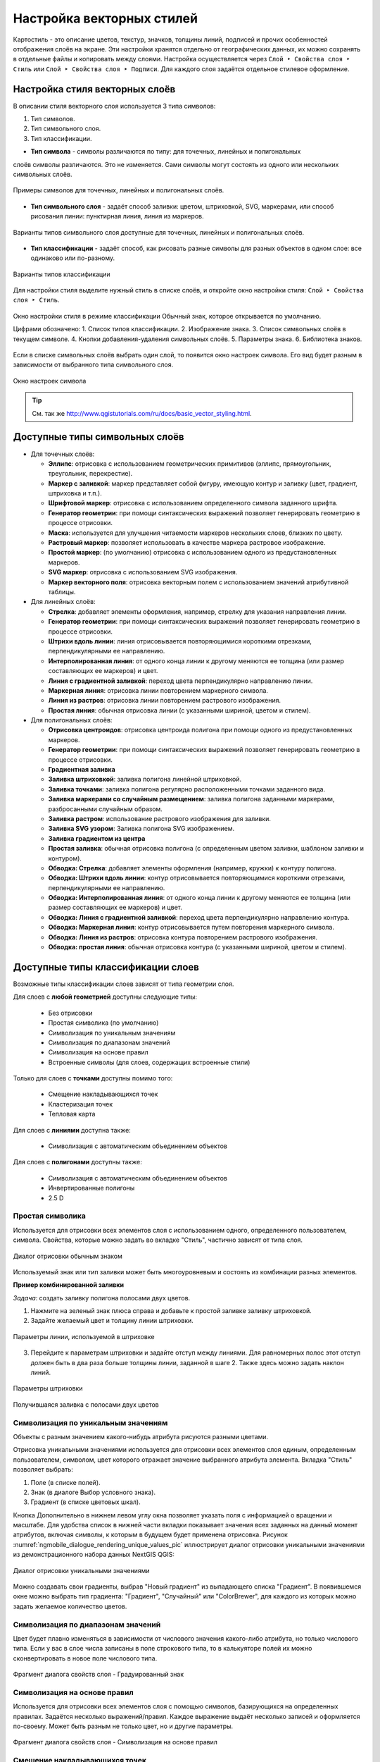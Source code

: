 
.. sectionauthor:: Дмитрий Барышников <dmitry.baryshnikov@nextgis.ru>
.. sectionauthor:: Артём Светлов <artem.svetlov@nextgis.ru>

.. _ngqgis_styling:


Настройка векторных стилей
-----------------------------

Картостиль - это описание цветов, текстур, значков, толщины линий, подписей и прочих 
особенностей отображения слоёв на экране. Эти настройки хранятся отдельно от географических 
данных, их можно сохранять в отдельные файлы и копировать между слоями. Настройка 
осуществляется через ``Слой ‣ Свойства слоя ‣ Стиль`` 
или ``Слой ‣ Свойства слоя ‣ Подписи``. Для каждого слоя задаётся отдельное стилевое оформление.

.. _ngq_vector_styles:

Настройка стиля векторных слоёв
^^^^^^^^^^^^^^^^^^^^^^^^^^^^^^^^^^^^^^^^^^^^^^^^^^^^^^^^^^^^^

В описании стиля векторного слоя используется 3 типа символов: 

1. Тип символов.
2. Тип символьного слоя.
3. Тип классификации. 

* **Тип символа** - символы различаются по типу: для точечных, линейных и полигональных 
слоёв символы различаются. Это не изменяется. Сами символы могут состоять из одного или 
нескольких символьных слоёв. 

.. figure:: _static/styles_type1.png
   :height: 5cm
   :align: center

   Примеры символов для точечных, линейных и полигональных слоёв.

* **Тип символьного слоя** - задаёт способ заливки: цветом, штриховкой, SVG, маркерами, 
  или способ рисования линии: пунктирная линия, линия из маркеров.

.. figure:: _static/styles_layer_type_point_ru.png
   :width: 14cm
   :align: center
   
.. figure:: _static/styles_layer_type_line_ru.png
   :width: 14cm
   :align: center
   
.. figure:: _static/styles_layer_type_polygon_ru.png
   :width: 14cm
   :align: center

   Варианты типов символьного слоя доступные для точечных, линейных и полигональных слоёв.


* **Тип классификации** - задаёт способ, как рисовать разные символы для разных объектов 
  в одном слое: все одинаково или по-разному. 

.. figure:: _static/styles_type3_ru.png
   :width: 16cm
   :align: center 

   Варианты типов классификации
    

Для настройки стиля выделите нужный стиль в списке слоёв, и откройте окно настройки стиля: 
``Слой ‣ Свойства слоя ‣ Стиль``.

.. figure:: _static/styles_stylewindow_simple_ru.png
   :name: ngqgis_styles_stylewindow_default
   :width: 20cm
   :align: center 

   Окно настройки стиля в режиме классификации Обычный знак, которое открывается по умолчанию.

   Цифрами обозначено: 1. Список типов классификации. 2. Изображение знака. 3. Список символьных слоёв в текущем символе. 4. Кнопки добавления-удаления символьных слоёв. 5. Параметры знака. 6. Библиотека знаков.

Если в списке символьных слоёв выбрать один слой, то появится окно настроек символа.
Его вид будет разным в зависимости от выбранного типа символьного слоя.

.. figure:: _static/styles_stylewindow_fill_simple_ru.png
   :width: 20cm
   :align: center

   Окно настроек символа



.. tip:: См. так же http://www.qgistutorials.com/ru/docs/basic_vector_styling.html.

.. _ngqgis_styling_symbol_layer_types:

Доступные типы символьных слоёв
^^^^^^^^^^^^^^^^^^^^^^^^^^^^^^^^^^^^^^^^^^^^^^^^^^^^^^^

* Для точечных слоёв:

  * **Эллипс**: отрисовка с использованием геометрических примитивов (эллипс, прямоугольник, треугольник, перекрестие).
  * **Маркер с заливкой**: маркер представляет собой фигуру, имеющую контур и заливку (цвет, градиент, штриховка и т.п.).
  * **Шрифтовой маркер**: отрисовка с использованием определенного символа заданного шрифта.
  * **Генератор геометрии**: при помощи синтаксических выражений позволяет генерировать геометрию в процессе отрисовки.
  * **Маска**: используется для улучшения читаемости маркеров нескольких слоев, близких по цвету.
  * **Растровый маркер**: позволяет использовать в качестве маркера растровое изображение.
  * **Простой маркер**: (по умолчанию) отрисовка с использованием одного из предустановленных маркеров.
  * **SVG маркер**: отрисовка с использованием SVG изображения.
  * **Маркер векторного поля**: отрисовка векторным полем с использованием значений атрибутивной таблицы.

* Для линейных слоёв:

  * **Стрелка**: добавляет элементы оформления, например, стрелку для указания направления линии.
  * **Генератор геометрии**: при помощи синтаксических выражений позволяет генерировать геометрию в процессе отрисовки.
  * **Штрихи вдоль линии**: линия отрисовывается повторяющимися короткими отрезками, перпендикулярными ее направлению.
  * **Интерполированная линия**: от одного конца линии к другому меняются ее толщина (или размер составляющих ее маркеров) и цвет.
  * **Линия с градиентной заливкой**: переход цвета перпендикулярно направлению линии.
  * **Маркерная линия**: отрисовка линии повторением маркерного символа.
  * **Линия из растров**: отрисовка линии повторением растрового изображения.
  * **Простая линия**: обычная отрисовка линии (с указанными шириной, цветом и стилем).

* Для полигональных слоёв:

  * **Отрисовка центроидов**: отрисовка центроида полигона при помощи одного из предустановленных маркеров.
  * **Генератор геометрии**: при помощи синтаксических выражений позволяет генерировать геометрию в процессе отрисовки.
  * **Градиентная заливка**
  * **Заливка штриховкой**: заливка полигона линейной штриховкой.
  * **Заливка точками**: заливка полигона регулярно расположенными точками заданного вида.
  * **Заливка маркерами со случайным размещением**: заливка полигона заданными маркерами, разбросанными случайным образом.
  * **Заливка растром**: использование растрового изображения для заливки.
  * **Заливка SVG узором**: Заливка полигона SVG изображением.
  * **Заливка градиентом из центра**
  * **Простая заливка**: обычная отрисовка полигона (с определенным цветом заливки, шаблоном заливки и контуром).

  * **Обводка: Стрелка**: добавляет элементы оформления (например, кружки) к контуру полигона.
  * **Обводка: Штрихи вдоль линии**: контур отрисовывается повторяющимися короткими отрезками, перпендикулярными ее направлению.
  * **Обводка: Интерполированная линия**: от одного конца линии к другому меняются ее толщина (или размер составляющих ее маркеров) и цвет.
  * **Обводка: Линия с градиентной заливкой**: переход цвета перпендикулярно направлению контура.
  * **Обводка: Маркерная линия**: контур отрисовывается путем повторения маркерного символа.
  * **Обводка: Линия из растров**: отрисовка контура повторением растрового изображения.
  * **Обводка: простая линия**: обычная отрисовка контура (с указанными шириной, цветом и стилем).


.. _ngqgis_styling_layer_classif:

Доступные типы классификации слоев
^^^^^^^^^^^^^^^^^^^^^^^^^^^^^^^^^^^^^^^^^^^^^^^^^^^^^^^

Возможные типы классификации слоев зависят от типа геометрии слоя.

Для слоев с **любой геометрией** доступны следующие типы: 

  * Без отрисовки
  * Простая символика (по умолчанию)
  * Символизация по уникальным значениям
  * Символизация по диапазонам значений
  * Символизация на основе правил
  * Встроенные символы (для слоев, содержащих встроенные стили)

Только для слоев с **точками** доступны помимо того:

  * Смещение накладывающихся точек
  * Кластеризация точек
  * Тепловая карта

Для слоев с **линиями** доступна также:

  * Символизация с автоматическим объединением объектов

Для слоев с **полигонами** доступны также:

  * Символизация с автоматическим объединением объектов
  * Инвертированные полигоны
  * 2.5 D

.. _ngqgis_styling_single:

Простая символика
~~~~~~~~~~~~~~~~~~

Используется для отрисовки всех элементов слоя с использованием одного, определенного пользователем, символа. Свойства, которые можно задать во вкладке "Стиль", частично зависят от типа слоя.

.. figure:: _static/dialogue_rendering_simple_values_ru.png
   :name: ngqgis_simple_mark_pic
   :align: center
   :width: 16cm

   Диалог отрисовки обычным знаком

Используемый знак или тип заливки может быть многоуровневым и состоять из комбинации разных элементов.

**Пример комбинированной заливки**

*Задача*: создать заливку полигона полосами двух цветов.

1. Нажмите на зеленый знак плюса справа и добавьте к простой заливке заливку штриховкой.
2. Задайте желаемый цвет и толщину линии штриховки.

.. figure:: _static/stripes_settings_width_ru.png
   :name: stripes_settings_width_pic
   :align: center
   :width: 16cm
   
   Параметры линии, используемой в штриховке

3. Перейдите к параметрам штриховки и задайте отступ между линиями. Для равномерных полос этот отступ должен быть в два раза больше толщины линии, заданной в шаге 2. Также здесь можно задать наклон линий.

.. figure:: _static/stripes_settings_offset_ru.png
   :name: stripes_settings_offset_pic
   :align: center
   :width: 16cm
   
   Параметры штриховки
   
.. figure:: _static/stripes_result.png
   :name: stripes_result_pic
   :align: center
   :width: 12cm
   
   Получившаяся заливка с полосами двух цветов

.. _ngqgis_styling_categorized:

Символизация по уникальным значениям
~~~~~~~~~~~~~~~~~~~~~~~~~~~~~~~~~~~~

Объекты с разным значением какого-нибудь атрибута рисуются разными цветами.

Отрисовка уникальными значениями используется для отрисовки всех элементов слоя 
единым, определенным пользователем, символом, цвет которого отражает значение выбранного 
атрибута элемента. Вкладка "Стиль" позволяет выбрать:

1. Поле (в списке полей).
2. Знак (в диалоге Выбор условного знака).
3. Градиент (в списке цветовых шкал).

Кнопка Дополнительно в нижнем левом углу окна позволяет указать поля с 
информацией о вращении и масштабе. Для удобства список в нижней части вкладки 
показывает значения всех заданных на данный момент атрибутов, включая символы, к 
которым в будущем будет применена отрисовка.
Рисунок :numref:`ngmobile_dialogue_rendering_unique_values_pic` иллюстрирует 
диалог отрисовки уникальными значениями из демонстрационного набора данных NextGIS QGIS:

.. figure:: _static/dialogue_rendering_unique_values_ru.png
   :name: ngmobile_dialogue_rendering_unique_values_pic
   :align: center
   :width: 16cm

   Диалог отрисовки уникальными значениями

Можно создавать свои градиенты, выбрав "Новый градиент" из выпадающего списка "Градиент".
В появившемся окне можно выбрать тип градиента: "Градиент", "Случайный" или
"ColorBrewer", для каждого из которых можно задать желаемое количество цветов. 

.. _ngqgis_styling_graduated:

Символизация по диапазонам значений
~~~~~~~~~~~~~~~~~~~~~~~~~~~~~~~~~~~~~~~

Цвет будет плавно изменяться в зависимости от числового значения какого-либо атрибута, но только числового типа. 
Если у вас в слое числа записаны в поле строкового типа, то в калькуяторе полей их можно сконвертировать в новое поле числового типа.
 
.. figure:: _static/graduated_mark_ru.png
   :name: ngqgis_graduated_mark_pic
   :align: center
   :width: 16cm

   Фрагмент диалога свойств слоя - Градуированный знак

.. _ngqgis_styling_rule:

Символизация на основе правил
~~~~~~~~~~~~~~~~~~~~~~~~~~~~~~~~~~

Используется для отрисовки всех элементов слоя с помощью символов, базирующихся на 
определенных правилах. Задаётся несколько выражений/правил. Каждое выражение выдаёт 
несколько записей и оформляется по-своему. Может быть разным не только цвет, но и 
другие параметры.

.. figure:: _static/style_rule_line_ru.png
   :align: center
   :width: 20cm
   
   Фрагмент диалога свойств слоя - Символизация на основе правил

.. _ngqgis_styling_displacement:

Смещение накладывающихся точек
~~~~~~~~~~~~~~~~~~~~~~~~~~~~~~~

Только для точечных слоёв. В данном стиле при задании значения расстояния 
между точками точки группируются с учетом значения расстояния между точками. Далее при отображении на карте внутри группы точек 
выбирается точка, вокруг которой выстраиваются остальные точки: по кругу, концентрическими кругами или в узлах сетки.

.. figure:: _static/styles_point_offset.png
   :name: ngqgis_styles_point_offset_pic
   :align: center
   :height: 12cm

   Фрагмент карты после применения стиля "Смещение накладывающихся точек"

.. _ngqgis_styling_cluster:

Кластеризация точек
~~~~~~~~~~~~~~~~~~~

Только для точечных слоёв. Точки группируются с учетом заданного расстояния между ними. При отображении на карты на месте группы точек отображается один маркер с числом, показывающим количество точек в группе. При изменении масштаба точки перегруппируются.

.. figure:: _static/styles_point_cluster_ru.png
   :name: ngqgis_styles_point_offset_pic
   :align: center
   :width: 16cm

   Фрагмент карты после применения стиля "Кластеризация точек"

.. _ngqgis_styling_heatmap:

Тепловая карта
~~~~~~~~~~~~~~~~~

Вся карта заливается фоновым цветом (можно сделать прозрачным). Вокруг каждой точки 
рисуется размытый круг, если рядом много точек, то круг более насыщенный.

.. figure:: _static/styles_heatmap_00.png

   Исходные точки

.. figure:: _static/styles_heatmap_01.png

   Теплокарта с настройками по умолчанию

Параметры теплокарты можно настроить в свойствах слоя.

.. figure:: _static/styles_heatmap_dialog_ru.png
   :name: styles_heatmap_dialog_pic
   :align: center
   :width: 16cm
   
   Настройки теплокарты

В настройках градиента можно выбрать свои цвета, в том числе прозрачный. 

.. figure:: _static/styles_heatmap_02_owngradient.png

   Свой градиент

.. figure:: _static/styles_heatmap_03_gradienttransparent.png

   Градиент, начинающийся с прозрачного цвета

Градиент может быть как непрерывным, так и дискретным. Для того, чтобы настроить этот параметр, нажмите на изображение градиента.

.. figure:: _static/heatmap_discrete_ru.png
   :name: heatmap_discrete_pic
   :align: center
   :width: 16cm
   
   Дискретный градиент

Качество отрисовки обозначает размер пикселей.

.. figure:: _static/styles_heatmap_04_quick.png

   Самый быстрый

.. figure:: _static/styles_heatmap_05_quality.png

   Самый качественный

.. figure:: _static/styles_heatmap_06_discret-quality.png

   Дискретный градиент - качественный

.. figure:: _static/styles_heatmap_07_discret-quick.png

   Дискретный градиент - быстрый

.. figure:: _static/styles_heatmap_08_bigradius.png

   Средний радиус

.. figure:: _static/styles_heatmap_09_smallradius.png

   Радиус увеличен

.. figure:: _static/styles_heatmap_10_radiusverybig.png

   Радиус уменьшен

.. figure:: _static/styles_heatmap_11_maxvalueauto.png

   Максимальное значение - авто

.. figure:: _static/styles_heatmap_11_maxvaluelow.png

   Максимальное значение занижено

.. figure:: _static/styles_heatmap_13_complexgradient.png

   Сложный градиент с промежуточными цветами.

Теплокарта может отражать не только плотность концентрации точек, но и другие параметры, для этого нужно выбрать соответствующий атрибут в поле "Взвешивание точек".

.. figure:: _static/styles_heatmap_14_weightauto.png

   Взвешивание - автоматическое. Интенсивность обозначает концентрацию точек.

.. figure:: _static/styles_heatmap_15_weightattr.png

   Взвешивение - по атрибуту (количество мест). Интенсивность обозначает 
   суммарное количество мест в заведениях.

.. _ngqgis_styling_merged:

Символизация с автоматическим объединением объектов
~~~~~~~~~~~~~~~~~~~~~~~~~~~~~~~~~~~~~~~~~~~~~~~~~~~

Доступна для полигональных и линейных слоев. Соприкасающиеся объекты объединяются и отрисовываются как один.


.. figure:: _static/styles_all_outlies_ru.png
   :name: styles_all_outlies_pic
   :align: center
   :width: 16cm
   
   Обычный стиль: показаны границы районов
   
.. figure:: _static/styles_merged_ru.png
   :name: styles_merged_pic
   :align: center
   :width: 16cm
   
   Автоматическое объединение объектов: показана только общая внешняя граница города

.. _ngqgis_styling_inverted:

Инвертированные полигоны
~~~~~~~~~~~~~~~~~~~~~~~~~

Только для полигональных слоёв. При использовании данного стиля (вкладка "Свойства слоя ‣ Стиль") 
происходит заливка цветом областей за пределами полигона (снаружи полигона), сам 
полигон остается прозрачным. 

.. figure:: _static/styles_inverted_polygons.png
   :name: ngqgis_styles_inverted_polygons_pic
   :align: center
   :width: 12cm

   Фрагмент карты До и После применения стиля "Инвертированные полигоны".

.. _ngqgis_styling_25d:

2.5 D
~~~~~~~~~~

Доступно только для полигональных слоев. Представляет полигоны как имеющие определенную толщину, с видимой сбоку "стенкой". Можно задать цвет и прозрачность "крыши" и "стенки" объемного полигона.

.. figure:: _static/style_2point5D_ru.png
   :name: style_2point5D_pic
   :align: center
   :width: 12cm
   
   Районы города отрисованы в режиме 2.5D

.. _ngqgis_styling_svg:

Рисование своих условных обозначений в SVG
^^^^^^^^^^^^^^^^^^^^^^^^^^^^^^^^^^^^^^^^^^^^^^^^^^^^^^^^^^^^^

Если вам нужны специальные значки, то вы можете нарисовать их сами в формате svg, поместить файл в интернете, и поставить его URL в качестве пути к значку SVG. 

SVG - открытый формат для векторных картинок, внутри него XML, описывающий линии и фигуры. Картинки в этом формате рисуются в Inkscape, CorelDRAW. Так же в принципе эти файлы можно писать вручную: http://svgpocketguide.com/book/
Большая коллекция значков в SVG есть на Wikimedia Commons - https://commons.wikimedia.org/wiki/Category:SVG_icons, туда можно добавлять и свои. Если вам например нужен логотип известной организации, то возможно он там есть.

Для добавления своего значка в стиль QGIS или в стиль для слоя nextgis.com нужно:

1. Поискать его на https://commons.wikimedia.org, и взять URL файла SVG.
2. Если значка под подходящей лицензией нет, то нарисовать его самому в Inkscape, 
3. Поместить файл на какой-нибудь сервер видимый из Интернета. Если ваш значок не нарушает авторских прав, то логичнее всего поместить его на https://commons.wikimedia.org, что бы его могли использовать другие люди. Так же можно положить в свой репозиторий на github или gitlab.
4. Вставить URL файла SVG в окно настройки стиля --> путь к файлу SVG. Этот же стиль можно использовать и в nextgis.com

Если вы работаете только в QGIS, без nextgis.com, то можно использовать путь к файлу на жёстком диске, но это менее надёжно, потому что вы можете о нём забыть, перенести файл значка, и стиль перестанет рисоваться.

.. figure:: _static/webmap_svg_ru.png
   :name: webmap_svg_pic
   :align: center
   :width: 16cm
   
   Пример использования кастомизированного значка



.. _ngqgis_styling_effects:

Эффекты отрисовки
^^^^^^^^^^^^^^^^^^^^^

Для всех режимов отображения можно задать эффекты отрисовки слоя - как например 
тень, свечение, внешнюю или внутреннюю линию.

.. figure:: _static/styles_effects.png
   :align: center
   :width: 12cm

   Фрагмент карты с различными отрисовками



.. _ngq_save_style:

Сохранение стиля
^^^^^^^^^^^^^^^^^^^^^^^^^^

Стиль можно сохранить в файл. В нём сохранится настройки оформления и настройки подписей. 

.. figure:: _static/styles_save_ru.png
   :name: ngqgis_styles_save
   :align: center
   :width: 16cm

   Диалог сохранения стиля

В окне свойства стиля нажмите на кнопку "Стиль" (см. :numref:`ngqgis_styles_save`). 

По нажатию на кнопку "Сохранить настройки по умолчанию" стиль сохранится в 
формате qml в каталоге, где лежит слой, с тем же названием. Теперь, если вы будете 
добавлять этот слой как новый, то NextGIS QGIS подхватит этот стиль.

Пункт " Сохранить стиль" - позволяет сохранить его в другой файл, а так же в формат sld.




